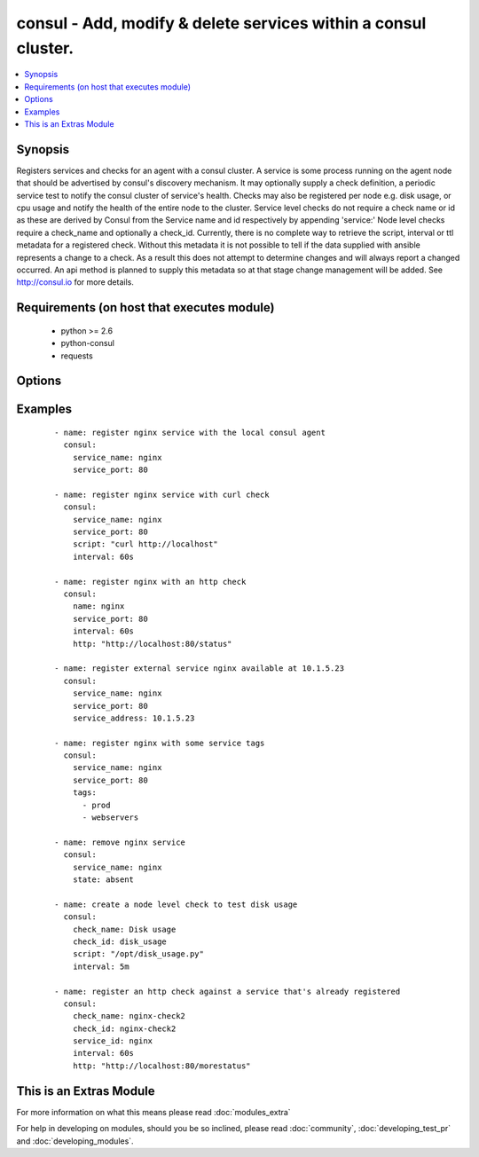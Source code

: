 .. _consul:


consul - Add, modify & delete services within a consul cluster.
+++++++++++++++++++++++++++++++++++++++++++++++++++++++++++++++

.. versionadded:: 2.0


.. contents::
   :local:
   :depth: 1


Synopsis
--------

Registers services and checks for an agent with a consul cluster. A service is some process running on the agent node that should be advertised by consul's discovery mechanism. It may optionally supply a check definition, a periodic service test to notify the consul cluster of service's health.
Checks may also be registered per node e.g. disk usage, or cpu usage and notify the health of the entire node to the cluster. Service level checks do not require a check name or id as these are derived by Consul from the Service name and id respectively by appending 'service:' Node level checks require a check_name and optionally a check_id.
Currently, there is no complete way to retrieve the script, interval or ttl metadata for a registered check. Without this metadata it is  not possible to tell if the data supplied with ansible represents a change to a check. As a result this does not attempt to determine changes and will always report a changed occurred. An api method is planned to supply this metadata so at that stage change management will be added.
See http://consul.io for more details.


Requirements (on host that executes module)
-------------------------------------------

  * python >= 2.6
  * python-consul
  * requests


Options
-------

.. raw:: html

    <table border=1 cellpadding=4>
    <tr>
    <th class="head">parameter</th>
    <th class="head">required</th>
    <th class="head">default</th>
    <th class="head">choices</th>
    <th class="head">comments</th>
    </tr>
            <tr>
    <td>check_id<br/><div style="font-size: small;"></div></td>
    <td>no</td>
    <td>None</td>
        <td><ul></ul></td>
        <td><div>an ID for the service check, defaults to the check name, ignored if part of a service definition.</div></td></tr>
            <tr>
    <td>check_name<br/><div style="font-size: small;"></div></td>
    <td>no</td>
    <td>None</td>
        <td><ul></ul></td>
        <td><div>a name for the service check, defaults to the check id. required if standalone, ignored if part of service definition.</div></td></tr>
            <tr>
    <td>host<br/><div style="font-size: small;"></div></td>
    <td>no</td>
    <td>localhost</td>
        <td><ul></ul></td>
        <td><div>host of the consul agent defaults to localhost</div></td></tr>
            <tr>
    <td>http<br/><div style="font-size: small;"> (added in 2.0)</div></td>
    <td>no</td>
    <td>None</td>
        <td><ul></ul></td>
        <td><div>checks can be registered with an http endpoint. This means that consul will check that the http endpoint returns a successful http status. Interval must also be provided with this option.</div></td></tr>
            <tr>
    <td>interval<br/><div style="font-size: small;"></div></td>
    <td>no</td>
    <td>None</td>
        <td><ul></ul></td>
        <td><div>the interval at which the service check will be run. This is a number with a s or m suffix to signify the units of seconds or minutes e.g 15s or 1m. If no suffix is supplied, m will be used by default e.g. 1 will be 1m. Required if the script param is specified.</div></td></tr>
            <tr>
    <td>notes<br/><div style="font-size: small;"></div></td>
    <td>no</td>
    <td>None</td>
        <td><ul></ul></td>
        <td><div>Notes to attach to check when registering it.</div></td></tr>
            <tr>
    <td>port<br/><div style="font-size: small;"></div></td>
    <td>no</td>
    <td>8500</td>
        <td><ul></ul></td>
        <td><div>the port on which the consul agent is running</div></td></tr>
            <tr>
    <td>scheme<br/><div style="font-size: small;"> (added in 2.1)</div></td>
    <td>no</td>
    <td>http</td>
        <td><ul></ul></td>
        <td><div>the protocol scheme on which the consul agent is running</div></td></tr>
            <tr>
    <td>script<br/><div style="font-size: small;"></div></td>
    <td>no</td>
    <td>None</td>
        <td><ul></ul></td>
        <td><div>the script/command that will be run periodically to check the health of the service. Scripts require an interval and vise versa</div></td></tr>
            <tr>
    <td>service_address<br/><div style="font-size: small;"> (added in 2.1)</div></td>
    <td>no</td>
    <td>None</td>
        <td><ul></ul></td>
        <td><div>the address to advertise that the service will be listening on. This value will be passed as the <em>Address</em> parameter to Consul's <a href='/v1/agent/service/register'>/v1/agent/service/register</a> API method, so refer to the Consul API documentation for further details.</div></td></tr>
            <tr>
    <td>service_id<br/><div style="font-size: small;"></div></td>
    <td>no</td>
    <td>service_name if supplied</td>
        <td><ul></ul></td>
        <td><div>the ID for the service, must be unique per node, defaults to the service name if the service name is supplied</div></td></tr>
            <tr>
    <td>service_name<br/><div style="font-size: small;"></div></td>
    <td>no</td>
    <td></td>
        <td><ul></ul></td>
        <td><div>Unique name for the service on a node, must be unique per node, required if registering a service. May be ommitted if registering a node level check</div></td></tr>
            <tr>
    <td>service_port<br/><div style="font-size: small;"></div></td>
    <td>no</td>
    <td></td>
        <td><ul></ul></td>
        <td><div>the port on which the service is listening required for registration of a service, i.e. if service_name or service_id is set</div></td></tr>
            <tr>
    <td>state<br/><div style="font-size: small;"></div></td>
    <td>yes</td>
    <td></td>
        <td><ul><li>present</li><li>absent</li></ul></td>
        <td><div>register or deregister the consul service, defaults to present</div></td></tr>
            <tr>
    <td>tags<br/><div style="font-size: small;"></div></td>
    <td>no</td>
    <td>None</td>
        <td><ul></ul></td>
        <td><div>a list of tags that will be attached to the service registration.</div></td></tr>
            <tr>
    <td>timeout<br/><div style="font-size: small;"> (added in 2.0)</div></td>
    <td>no</td>
    <td>None</td>
        <td><ul></ul></td>
        <td><div>A custom HTTP check timeout. The consul default is 10 seconds. Similar to the interval this is a number with a s or m suffix to signify the units of seconds or minutes, e.g. 15s or 1m.</div></td></tr>
            <tr>
    <td>token<br/><div style="font-size: small;"></div></td>
    <td>no</td>
    <td>None</td>
        <td><ul></ul></td>
        <td><div>the token key indentifying an ACL rule set. May be required to register services.</div></td></tr>
            <tr>
    <td>ttl<br/><div style="font-size: small;"></div></td>
    <td>no</td>
    <td>None</td>
        <td><ul></ul></td>
        <td><div>checks can be registered with a ttl instead of a script and interval this means that the service will check in with the agent before the ttl expires. If it doesn't the check will be considered failed. Required if registering a check and the script an interval are missing Similar to the interval this is a number with a s or m suffix to signify the units of seconds or minutes e.g 15s or 1m. If no suffix is supplied, m will be used by default e.g. 1 will be 1m</div></td></tr>
            <tr>
    <td>validate_certs<br/><div style="font-size: small;"> (added in 2.1)</div></td>
    <td>no</td>
    <td>True</td>
        <td><ul></ul></td>
        <td><div>whether to verify the tls certificate of the consul agent</div></td></tr>
        </table>
    </br>



Examples
--------

 ::

      - name: register nginx service with the local consul agent
        consul:
          service_name: nginx
          service_port: 80
    
      - name: register nginx service with curl check
        consul:
          service_name: nginx
          service_port: 80
          script: "curl http://localhost"
          interval: 60s
    
      - name: register nginx with an http check
        consul:
          name: nginx
          service_port: 80
          interval: 60s
          http: "http://localhost:80/status"
    
      - name: register external service nginx available at 10.1.5.23
        consul:
          service_name: nginx
          service_port: 80
          service_address: 10.1.5.23
    
      - name: register nginx with some service tags
        consul:
          service_name: nginx
          service_port: 80
          tags:
            - prod
            - webservers
    
      - name: remove nginx service
        consul:
          service_name: nginx
          state: absent
    
      - name: create a node level check to test disk usage
        consul:
          check_name: Disk usage
          check_id: disk_usage
          script: "/opt/disk_usage.py"
          interval: 5m
    
      - name: register an http check against a service that's already registered
        consul:
          check_name: nginx-check2
          check_id: nginx-check2
          service_id: nginx
          interval: 60s
          http: "http://localhost:80/morestatus"
    




    
This is an Extras Module
------------------------

For more information on what this means please read :doc:`modules_extra`

    
For help in developing on modules, should you be so inclined, please read :doc:`community`, :doc:`developing_test_pr` and :doc:`developing_modules`.

